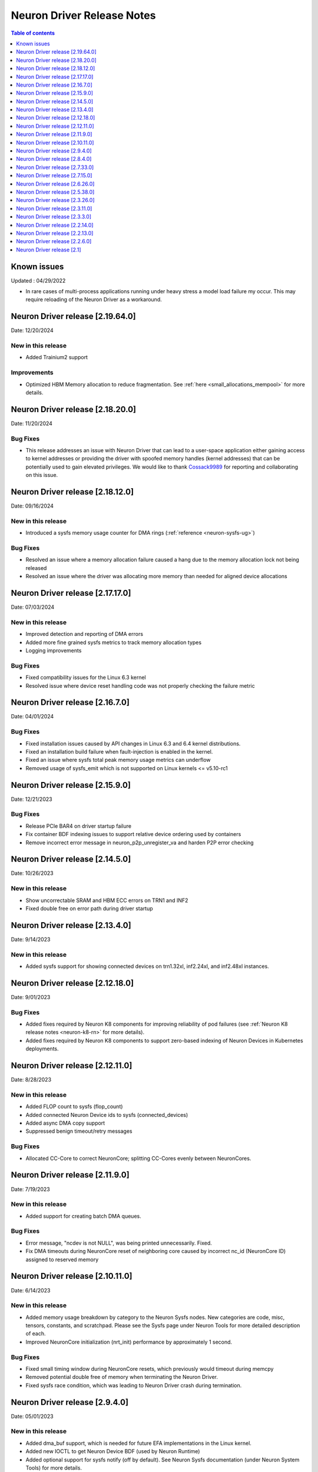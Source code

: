 .. _neuron-driver-release-notes:

Neuron Driver Release Notes
===========================

.. contents:: Table of contents
   :local:
   :depth: 1


Known issues
------------

Updated : 04/29/2022

- In rare cases of multi-process applications running under heavy stress a model load failure my occur. This may require reloading of the Neuron Driver as a workaround.

Neuron Driver release [2.19.64.0]
--------------------------------
Date: 12/20/2024


New in this release
^^^^^^^^^^^^^^^^^^^
* Added Trainium2 support

Improvements
^^^^^^^^^^^^
* Optimized HBM Memory allocation to reduce fragmentation. See :ref:`here <small_allocations_mempool>` for more details.

Neuron Driver release [2.18.20.0]
--------------------------------
Date: 11/20/2024

Bug Fixes
^^^^^^^^^
* This release addresses an issue with Neuron Driver that can lead to a user-space application either gaining access to kernel addresses or providing the driver with spoofed memory handles (kernel addresses) that can be potentially used to gain elevated privileges. We would like to thank `Cossack9989 <https://github.com/Cossack9989>`_ for reporting and collaborating on this issue.

Neuron Driver release [2.18.12.0]
--------------------------------

Date: 09/16/2024

New in this release
^^^^^^^^^^^^^^^^^^^
* Introduced a sysfs memory usage counter for DMA rings (:ref:`reference <neuron-sysfs-ug>`)

Bug Fixes
^^^^^^^^^
* Resolved an issue where a memory allocation failure caused a hang due to the memory allocation lock not being released
* Resolved an issue where the driver was allocating more memory than needed for aligned device allocations

Neuron Driver release [2.17.17.0]
--------------------------------

Date: 07/03/2024

New in this release
^^^^^^^^^^^^^^^^^^^
* Improved detection and reporting of DMA errors
* Added more fine grained sysfs metrics to track memory allocation types
* Logging improvements

Bug Fixes
^^^^^^^^^
* Fixed compatibility issues for the Linux 6.3 kernel
* Resolved issue where device reset handling code was not properly checking the failure metric


Neuron Driver release [2.16.7.0]
--------------------------------

Date: 04/01/2024

Bug Fixes
^^^^^^^^^

* Fixed installation issues caused by API changes in Linux 6.3 and 6.4 kernel distributions.
* Fixed an installation build failure when fault-injection is enabled in the kernel.
* Fixed an issue where sysfs total peak memory usage metrics can underflow
* Removed usage of sysfs_emit which is not supported on Linux kernels <= v5.10-rc1


Neuron Driver release [2.15.9.0]
--------------------------------

Date: 12/21/2023

Bug Fixes
^^^^^^^^^

* Release PCIe BAR4 on driver startup failure
* Fix container BDF indexing issues to support relative device ordering used by containers
* Remove incorrect error message in neuron_p2p_unregister_va and harden P2P error checking


Neuron Driver release [2.14.5.0]
--------------------------------

Date: 10/26/2023

New in this release
^^^^^^^^^^^^^^^^^^^

* Show uncorrectable SRAM and HBM ECC errors on TRN1 and INF2
* Fixed double free on error path during driver startup


Neuron Driver release [2.13.4.0]
--------------------------------

Date: 9/14/2023

New in this release
^^^^^^^^^^^^^^^^^^^

* Added sysfs support for showing connected devices on trn1.32xl, inf2.24xl, and inf2.48xl instances.


Neuron Driver release [2.12.18.0]
--------------------------------

Date: 9/01/2023

Bug Fixes
^^^^^^^^^
* Added fixes required by Neuron K8 components for improving reliability of pod failures (see :ref:`Neuron K8 release notes <neuron-k8-rn>` for more details).
* Added fixes required by Neuron K8 components to support zero-based indexing of Neuron Devices in Kubernetes deployments.


Neuron Driver release [2.12.11.0]
--------------------------------

Date: 8/28/2023

New in this release
^^^^^^^^^^^^^^^^^^^

* Added FLOP count to sysfs (flop_count)
* Added connected Neuron Device ids to sysfs (connected_devices)
* Added async DMA copy support
* Suppressed benign timeout/retry messages


Bug Fixes
^^^^^^^^^
* Allocated CC-Core to correct NeuronCore; splitting CC-Cores evenly between NeuronCores.



Neuron Driver release [2.11.9.0]
--------------------------------

Date: 7/19/2023

New in this release
^^^^^^^^^^^^^^^^^^^

* Added support for creating batch DMA queues.

Bug Fixes
^^^^^^^^^

* Error message, "ncdev is not NULL", was being printed unnecessarily.  Fixed.
* Fix DMA timeouts during NeuronCore reset of neighboring core caused by incorrect nc_id (NeuronCore ID) assigned to reserved memory


Neuron Driver release [2.10.11.0]
--------------------------------

Date: 6/14/2023

New in this release
^^^^^^^^^^^^^^^^^^^

* Added memory usage breakdown by category to the Neuron Sysfs nodes.  New categories are code, misc, tensors, constants, and scratchpad.  Please see the Sysfs page under Neuron Tools for more detailed description of each. 
* Improved NeuronCore initialization (nrt_init) performance by approximately 1 second. 

Bug Fixes
^^^^^^^^^

* Fixed small timing window during NeuronCore resets, which previously would timeout during memcpy
* Removed potential double free of memory when terminating the Neuron Driver.
* Fixed sysfs race condition, which was leading to Neuron Driver crash during termination.


Neuron Driver release [2.9.4.0]
--------------------------------

Date: 05/01/2023

New in this release
^^^^^^^^^^^^^^^^^^^

* Added dma_buf support, which is needed for future EFA implementations in the Linux kernel. 
* Added new IOCTL to get Neuron Device BDF (used by Neuron Runtime)
* Added optional support for sysfs notify (off by default). See Neuron Sysfs documentation (under Neuron System Tools) for more details. 


Bug Fixes
^^^^^^^^^

* Fixed max DMA queue size constant to be the correct size - previous incorrect sizing had potential to lead to DMA aborts (execution timeout). 


Neuron Driver release [2.8.4.0]
--------------------------------

Date: 03/28/2023

New in this release
^^^^^^^^^^^^^^^^^^^

* Supports both Trn1n and Inf2 instance types.
* Renamed NEURON_ARCH_INFERENTIA=>NEURON_ARCH_V1 and NEURON_ARCH_TRN=>NEURON_ARCH_V2
* Under sysfs nodes, the following changes were made:

  * Changed “infer” metrics to “execute” metrics
  * Added peak memory usage metric
  * Removed empty dynamic metrics directory
  * Removed refresh rate metric
  * Fixed arch type names in sysfs


Bug Fixes
^^^^^^^^^

* Fixed minor memory leak when closing the Neuron Runtime. 
* Fixed memory leaks on error paths in Neuron Driver. 
* Added a workaround to resolve hangs when NeuronCore reset is ran while another core is performing DMA operations. 



Neuron Driver release [2.7.33.0]
--------------------------------

Date: 02/24/2023

Bug Fixes
^^^^^^^^^

* Added a retry mechanism to mitigate possible data copy failures during reset of a NeuronCore.  An info log message will be emitted when this occurs indicating that the retry was attempted.  An example::


   kernel: [726415.485022] neuron:ndma_memcpy_wait_for_completion: DMA completion timeout for UDMA_ENG_33 q0
   kernel: [726415.491744] neuron:ndma_memcpy_offset_move: Failed to copy memory during a NeuronCore reset: nd 0, src 0x100154480000, dst 0x100154500000, size 523264. Retrying the copy.
::


Neuron Driver release [2.7.15.0]
--------------------------------

Date: 02/08/2023

New in this release
^^^^^^^^^^^^^^^^^^^

* Added Neuron sysfs metrics under ``/sys/devices/virtual/neuron_device/neuron{0,1, ...}/metrics/``



Neuron Driver release [2.6.26.0]
--------------------------------

Date: 11/07/2022

New in this release
^^^^^^^^^^^^^^^^^^^

* Minor bug fixes and improvements.



Neuron Driver release [2.5.38.0]
--------------------------------

Neuron Driver now supports INF1 and TRN1 EC2 instance types.  Name of the driver package changed from aws-neuron-dkms to aws-neuronx-dkms.  Please remove the older driver package before installing the newest one.

Date: 10/10/2022

New in this release
^^^^^^^^^^^^^^^^^^^

* Support added for EC2 Trn1 instance types and ML training workloads.
* Added missing GPL2 LICENSE file. 
* Changed package name to aws-neuronx-dkms (was previously minus the 'x'). 
* Security Update -- blocked user space access to control registers and DMA control queues intended to be used by the Neuron Driver only.
* Added support for DMA Aborts to avoid hangs.
* Added support for TPB Reset.
* Added sysfs entries for triggering resets and reading core counts.  
* Added write combining on BAR4.  
* Added PCI Device ID update as part of install.
* Added handling for known duplicate device id error.


Bug Fixes
^^^^^^^^^

* Fixed a null pointer free scenario.
* Fixed installation issue related to install without internet connectivity.


Neuron Driver release [2.3.26.0]
--------------------------------

Date: 08/02/2022

Bug Fixes
^^^^^^^^^

- Security Update: Blocked user space access to control registers and DMA control queues intended to be used by the Neuron Driver only.  Recommending upgrade to all customers.


Neuron Driver release [2.3.11.0]
--------------------------------

Date: 05/27/2022

New in this release
^^^^^^^^^^^^^^^^^^^

- This driver is required to support future releases of the Neuron Runtime.  Included in the release is both a bug fix to avoid a kernel crash scenario and an increased compatibility range to ensure compatibility with future versions of Neuron Runtime.

Bug Fixes
^^^^^^^^^

- Correction to huge aligned memory allocation/freeing logic that was previously susceptible to crashes in the kernel.  The crash would bring down the OS.  Recommending upgrade to all customers.



Neuron Driver release [2.3.3.0]
--------------------------------

Date: 04/29/2022

New in this release
^^^^^^^^^^^^^^^^^^^

- Minor performance improvements on inference and loading of models.

Bug Fixes
^^^^^^^^^

- Reduced Host CPU usage when reading ``hw_counters`` metric from neuron-monitor
- Minor bug fixes. 



Neuron Driver release [2.2.14.0]
--------------------------------

Date: 03/25/2022

New in this release
^^^^^^^^^^^^^^^^^^^

- Minor updates


Neuron Driver release [2.2.13.0]
--------------------------------

Date: 01/20/2022

New in this release
^^^^^^^^^^^^^^^^^^^

- Minor updates


Neuron Driver release [2.2.6.0]
-------------------------------

Date: 10/27/2021

New in this release
^^^^^^^^^^^^^^^^^^^

-  Memory improvements made to ensure all allocations are made with 4K
   alignments.


Resolved issues
^^^^^^^^^^^^^^^

-  No longer delays 1s per NeuronDevice when closing Neuron Tools
   applications.
-  Fixes a Ubuntu 20 build issue


Neuron Driver release [2.1]
---------------------------

-  Support is added for Neuron Runtime 2.x (``libnrt.so``).
-  Support for previous releases of Neuron Runtime 1.x is continued with
   Driver 2.x releases.

